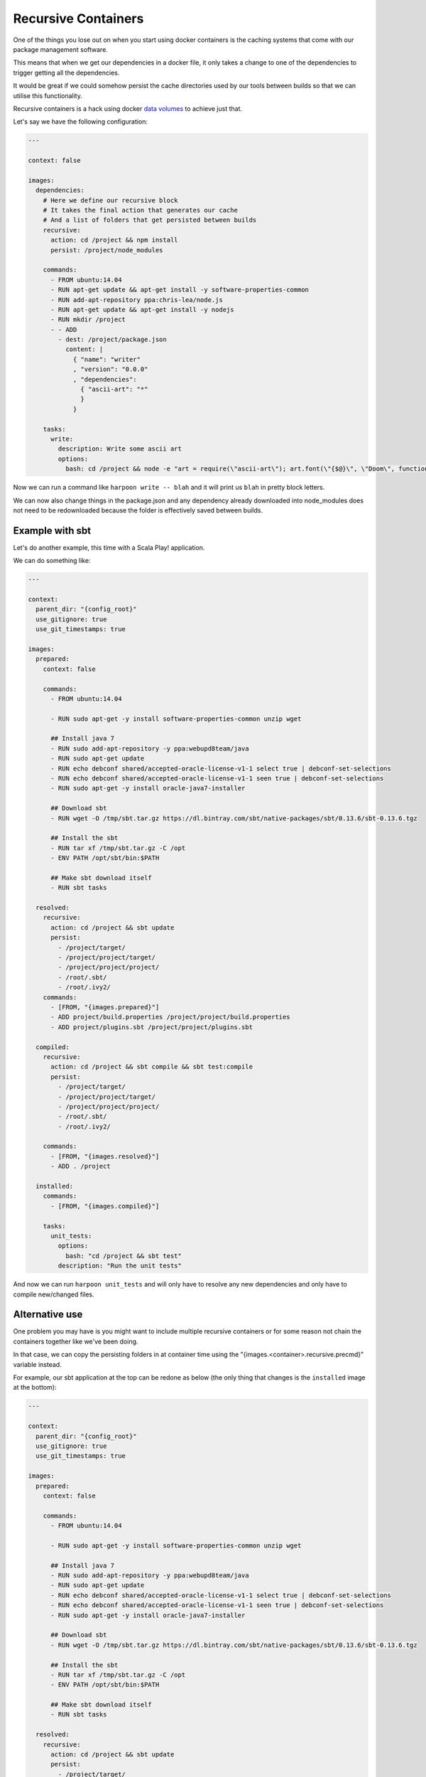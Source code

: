 .. _recursive_containers:

Recursive Containers
====================

One of the things you lose out on when you start using docker containers is the
caching systems that come with our package management software.

This means that when we get our dependencies in a docker file, it only takes a
change to one of the dependencies to trigger getting all the dependencies.

It would be great if we could somehow persist the cache directories used by our
tools between builds so that we can utilise this functionality.

Recursive containers is a hack using docker `data volumes <https://docs.docker.com/userguide/dockervolumes/>`_
to achieve just that.

Let's say we have the following configuration:

.. code-block:: yaml

    ---

    context: false

    images:
      dependencies:
        # Here we define our recursive block
        # It takes the final action that generates our cache
        # And a list of folders that get persisted between builds
        recursive:
          action: cd /project && npm install
          persist: /project/node_modules

        commands:
          - FROM ubuntu:14.04
          - RUN apt-get update && apt-get install -y software-properties-common
          - RUN add-apt-repository ppa:chris-lea/node.js
          - RUN apt-get update && apt-get install -y nodejs
          - RUN mkdir /project
          - - ADD
            - dest: /project/package.json
              content: |
                { "name": "writer"
                , "version": "0.0.0"
                , "dependencies":
                  { "ascii-art": "*"
                  }
                }

        tasks:
          write:
            description: Write some ascii art
            options:
              bash: cd /project && node -e "art = require(\"ascii-art\"); art.font(\"{$@}\", \"Doom\", function(rendered) {{ console.log(rendered) }})"

Now we can run a command like ``harpoon write -- blah`` and it will print us
``blah`` in pretty block letters.

We can now also change things in the package.json and any dependency already
downloaded into node_modules does not need to be redownloaded because the folder
is effectively saved between builds.

Example with sbt
----------------

Let's do another example, this time with a Scala Play! application.

We can do something like:

.. code-block:: yaml

    ---

    context:
      parent_dir: "{config_root}"
      use_gitignore: true
      use_git_timestamps: true

    images:
      prepared:
        context: false

        commands:
          - FROM ubuntu:14.04

          - RUN sudo apt-get -y install software-properties-common unzip wget

          ## Install java 7
          - RUN sudo add-apt-repository -y ppa:webupd8team/java
          - RUN sudo apt-get update
          - RUN echo debconf shared/accepted-oracle-license-v1-1 select true | debconf-set-selections
          - RUN echo debconf shared/accepted-oracle-license-v1-1 seen true | debconf-set-selections
          - RUN sudo apt-get -y install oracle-java7-installer

          ## Download sbt
          - RUN wget -O /tmp/sbt.tar.gz https://dl.bintray.com/sbt/native-packages/sbt/0.13.6/sbt-0.13.6.tgz

          ## Install the sbt
          - RUN tar xf /tmp/sbt.tar.gz -C /opt
          - ENV PATH /opt/sbt/bin:$PATH

          ## Make sbt download itself
          - RUN sbt tasks

      resolved:
        recursive:
          action: cd /project && sbt update
          persist:
            - /project/target/
            - /project/project/target/
            - /project/project/project/
            - /root/.sbt/
            - /root/.ivy2/
        commands:
          - [FROM, "{images.prepared}"]
          - ADD project/build.properties /project/project/build.properties
          - ADD project/plugins.sbt /project/project/plugins.sbt

      compiled:
        recursive:
          action: cd /project && sbt compile && sbt test:compile
          persist:
            - /project/target/
            - /project/project/target/
            - /project/project/project/
            - /root/.sbt/
            - /root/.ivy2/

        commands:
          - [FROM, "{images.resolved}"]
          - ADD . /project

      installed:
        commands:
          - [FROM, "{images.compiled}"]

        tasks:
          unit_tests:
            options:
              bash: "cd /project && sbt test"
            description: "Run the unit tests"

And now we can run ``harpoon unit_tests`` and will only have to resolve any new
dependencies and only have to compile new/changed files.

Alternative use
---------------

One problem you may have is you might want to include multiple recursive
containers or for some reason not chain the containers together like we've been
doing.

In that case, we can copy the persisting folders in at container time using the
"{images.<container>.recursive.precmd}" variable instead.

For example, our sbt application at the top can be redone as below (the only
thing that changes is the ``installed`` image at the bottom):

.. code-block:: yaml

    ---

    context:
      parent_dir: "{config_root}"
      use_gitignore: true
      use_git_timestamps: true

    images:
      prepared:
        context: false

        commands:
          - FROM ubuntu:14.04

          - RUN sudo apt-get -y install software-properties-common unzip wget

          ## Install java 7
          - RUN sudo add-apt-repository -y ppa:webupd8team/java
          - RUN sudo apt-get update
          - RUN echo debconf shared/accepted-oracle-license-v1-1 select true | debconf-set-selections
          - RUN echo debconf shared/accepted-oracle-license-v1-1 seen true | debconf-set-selections
          - RUN sudo apt-get -y install oracle-java7-installer

          ## Download sbt
          - RUN wget -O /tmp/sbt.tar.gz https://dl.bintray.com/sbt/native-packages/sbt/0.13.6/sbt-0.13.6.tgz

          ## Install the sbt
          - RUN tar xf /tmp/sbt.tar.gz -C /opt
          - ENV PATH /opt/sbt/bin:$PATH

          ## Make sbt download itself
          - RUN sbt tasks

      resolved:
        recursive:
          action: cd /project && sbt update
          persist:
            - /project/target/
            - /project/project/target/
            - /project/project/project/
            - /root/.sbt/
            - /root/.ivy2/
        commands:
          - [FROM, "{images.prepared}"]
          - ADD project/build.properties /project/project/build.properties
          - ADD project/plugins.sbt /project/project/plugins.sbt

      compiled:
        recursive:
          action: cd /project && sbt compile && sbt test:compile
          persist:
            - /project/target/
            - /project/project/target/
            - /project/project/project/
            - /root/.sbt/
            - /root/.ivy2/

        commands:
          - [FROM, "{images.resolved}"]
          - ADD . /project

      installed:
        commands:
          - [FROM, "{images.prepared}"]

        persist:
          # Share the volumes from our recursive images with this image
          # Note that the order here is important because compiled has the
          # same shared folder as resolved
          share_with:
            - "{images.compiled}"
            - "{images.resolved}"

        vars:
          # We define a variable here that we use in our unit_tests task
          # This takes the precmd and rmcmd from our recursive images and strings them together
          # These commands will wait for the shared folders to be ready before untarring their goods into place
          precmd: "{images.compiled.recursive.precmd} && {images.resolved.recursive.precmd} && {images.resolved.recursive.rmcmd} && {images.compiled.recursive.rmcmd}"

        tasks:
          unit_tests:
            options:
              bash: "{images.installed.vars.precmd} && cd /project && sbt test"
            description: "Run the unit tests"


Now, unfortunately, we can't share volumes at build time so what we do here is
construct an image with the cache folder inside: run it as a container with a
shared volume and copy the cache into that shared volume.

Then in the container that needs the cache folder we copy the cache from the
shared volume into the container and proceed to use it.

How does it work?
-----------------

Harpoon builds the recursive image using several different dockerfiles based off
the commands in the recursive image and the action specified by the recursive
image.

The first time it is built, it creates a docker file that is the commands plus
the action plus a ``CMD`` that copies the folders specified by ``persist`` into
a docker volume.

If the recursive image already exists then harpoon will figure out if the docker
cache is broken by any of the layers in the specified commands.

If the cache is not broken, then it doesn't do anything, we already have a
recursive image. (Note that this does mean changing the action may not trigger
a new build).

If the cache is broken, then it creates two containers:

changer
    This is a dockerfile that does a "FROM <recursive image>" followed by
    all the commands and the action and a ``CMD`` that copies the ``persist``
    folders into a docker volume.

builder
    This is a dockerfile with the normal commands and a ``CMD`` that copies
    the ``persist`` folders from the shared volume into their place in the
    container before running the action.

    The builder runs, sharing volumes with the changer such that before it runs
    the action again, it gets the previous run's ``persist`` injected into place.

    This container is committed and tagged as the new recursive image.

If the recursive image isn't referenced in any ``volumes.share_with`` for another
container, then harpoon doesn't need to build anymore images or containers at
this point.

If there is a reference, however, then it needs to create a ``provider`` container.

This is a container that inherits from the recursive image and just has a ``CMD``
that copies the ``persist`` folders into a docker volume.

When you share volumes with a recursive image, you're actually sharing volumes
with a ``provider``.

